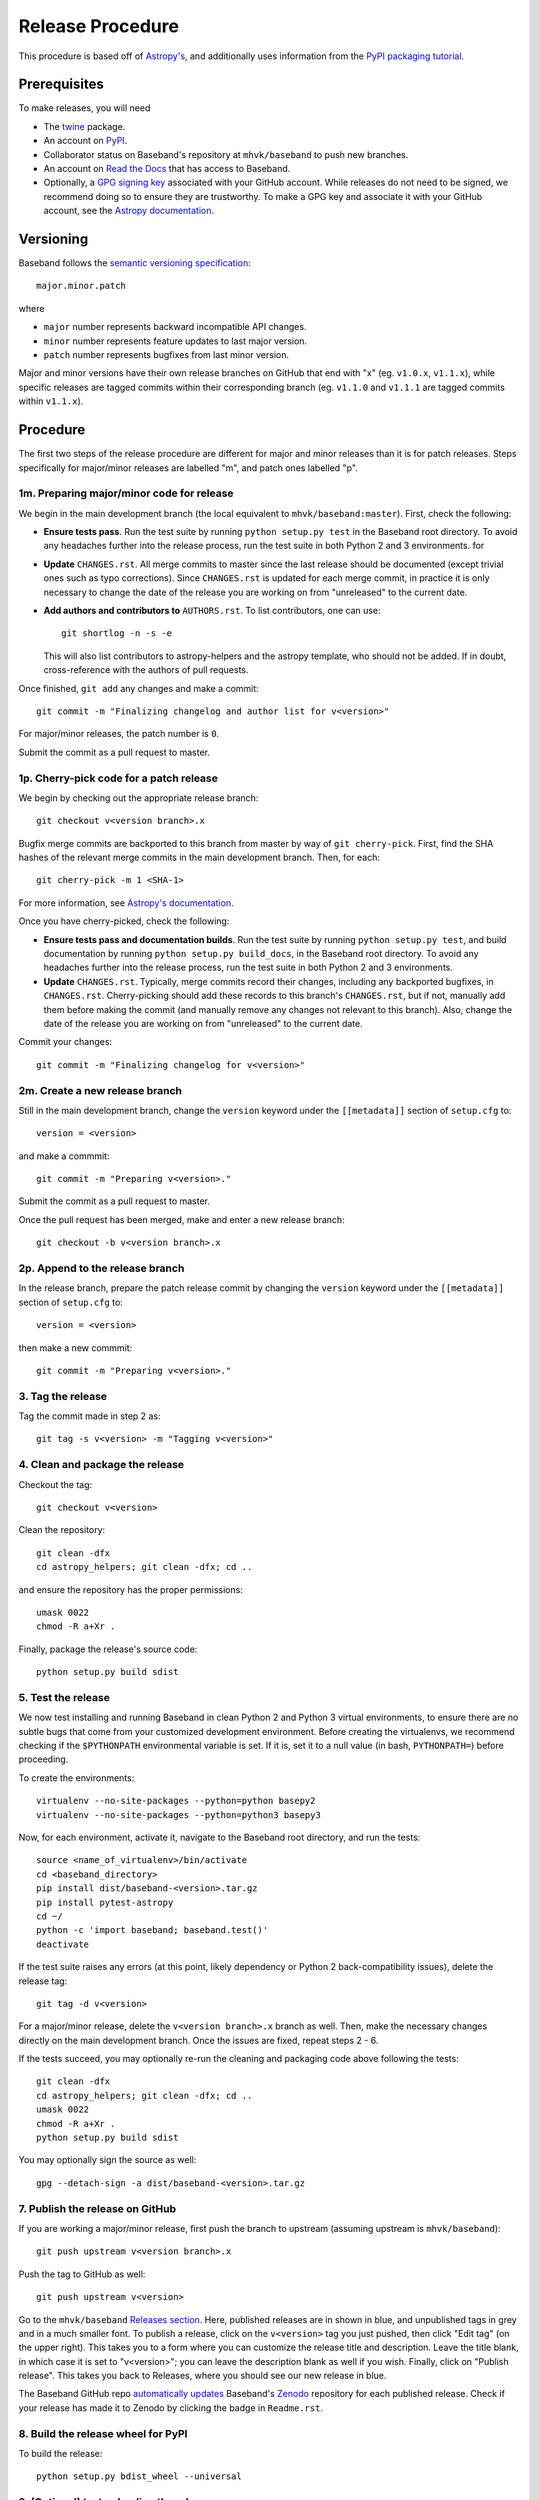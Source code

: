 .. _release_procedure:

*****************
Release Procedure
*****************

This procedure is based off of `Astropy's
<http://docs.astropy.org/en/stable/development/releasing.html>`_, and
additionally uses information from the `PyPI packaging tutorial
<https://packaging.python.org/tutorials/packaging-projects/>`_.

Prerequisites
=============

To make releases, you will need

- The `twine <https://pypi.org/project/twine/>`_ package.
- An account on `PyPI <https://pypi.org/>`_.
- Collaborator status on Baseband's repository at ``mhvk/baseband`` to push new
  branches.
- An account on `Read the Docs <https://readthedocs.org/>`_ that has access
  to Baseband.
- Optionally, a `GPG signing key <https://help.github.com/articles/signing-commits-with-gpg/>`_
  associated with your GitHub account.  While releases do not need to be
  signed, we recommend doing so to ensure they are trustworthy.  To make a GPG
  key and associate it with your GitHub account, see the `Astropy documentation
  <http://docs.astropy.org/en/stable/development/releasing.html#creating-a-gpg-signing-key-and-a-signed-tag>`_.

Versioning
==========

Baseband follows the `semantic versioning specification <https://semver.org/>`_::

    major.minor.patch

where

- ``major`` number represents backward incompatible API changes.
- ``minor`` number represents feature updates to last major version.
- ``patch`` number represents bugfixes from last minor version.

Major and minor versions have their own release branches on GitHub that end
with "x" (eg. ``v1.0.x``, ``v1.1.x``), while specific releases are tagged
commits within their corresponding branch (eg. ``v1.1.0`` and ``v1.1.1`` are
tagged commits within ``v1.1.x``).

Procedure
=========

The first two steps of the release procedure are different for major and minor
releases than it is for patch releases.  Steps specifically for major/minor
releases are labelled "m", and patch ones labelled "p".

1m. Preparing major/minor code for release
------------------------------------------

We begin in the main development branch (the local equivalent to
``mhvk/baseband:master``).  First, check the following:

- **Ensure tests pass**.  Run the test suite by running ``python setup.py
  test`` in the Baseband root directory.  To avoid any headaches further into
  the release process, run the test suite in both Python 2 and 3 environments.
  for
- **Update** ``CHANGES.rst``.  All merge commits to master since the last
  release should be documented (except trivial ones such as typo corrections). 
  Since ``CHANGES.rst`` is updated for each merge commit, in practice it is
  only necessary to change the date of the release you are working on from
  "unreleased" to the current date.
- **Add authors and contributors to** ``AUTHORS.rst``.  To list contributors,
  one can use::

      git shortlog -n -s -e

  This will also list contributors to astropy-helpers and the astropy
  template, who should not be added.  If in doubt, cross-reference with the
  authors of pull requests.

Once finished, ``git add`` any changes and make a commit::

    git commit -m "Finalizing changelog and author list for v<version>"

For major/minor releases, the patch number is ``0``.

Submit the commit as a pull request to master.

1p. Cherry-pick code for a patch release
----------------------------------------

We begin by checking out the appropriate release branch::

    git checkout v<version branch>.x

Bugfix merge commits are backported to this branch from master by way of ``git
cherry-pick``.  First, find the SHA hashes of the relevant merge commits in the
main development branch.  Then, for each::

    git cherry-pick -m 1 <SHA-1>

For more information, see `Astropy's documentation
<http://docs.astropy.org/en/stable/development/releasing.html#backporting-fixes-from-master>`_.

Once you have cherry-picked, check the following:

- **Ensure tests pass and documentation builds**.  Run the test suite by
  running ``python setup.py test``, and build documentation by running
  ``python setup.py build_docs``, in the Baseband root directory. To avoid any
  headaches further into the release process, run the test suite in both Python
  2 and 3 environments.
- **Update** ``CHANGES.rst``.  Typically, merge commits record their changes,
  including any backported bugfixes, in ``CHANGES.rst``.  Cherry-picking should
  add these records to this branch's ``CHANGES.rst``, but if not, manually
  add them before making the commit (and manually remove any changes not
  relevant to this branch). Also, change the date of the release you are
  working on from "unreleased" to the current date.

Commit your changes::

    git commit -m "Finalizing changelog for v<version>"

2m. Create a new release branch
-------------------------------

Still in the main development branch, change the ``version`` keyword under the
``[[metadata]]`` section of ``setup.cfg`` to::

    version = <version>

and make a commmit::

    git commit -m "Preparing v<version>."

Submit the commit as a pull request to master.

Once the pull request has been merged, make and enter a new release branch::

    git checkout -b v<version branch>.x

2p. Append to the release branch
--------------------------------

In the release branch, prepare the patch release commit by changing the
``version`` keyword under the ``[[metadata]]`` section of ``setup.cfg`` to::

    version = <version>

then make a new commmit::

    git commit -m "Preparing v<version>."

3. Tag the release
------------------

Tag the commit made in step 2 as::

    git tag -s v<version> -m "Tagging v<version>"

4. Clean and package the release
--------------------------------

Checkout the tag::

    git checkout v<version>

Clean the repository::

    git clean -dfx
    cd astropy_helpers; git clean -dfx; cd ..

and ensure the repository has the proper permissions::

    umask 0022
    chmod -R a+Xr .

Finally, package the release's source code::

    python setup.py build sdist

5. Test the release
-------------------

We now test installing and running Baseband in clean Python 2 and Python 3
virtual environments, to ensure there are no subtle bugs that come from your
customized development environment. Before creating the virtualenvs, we
recommend checking if the ``$PYTHONPATH`` environmental variable is set.  If it
is, set it to a null value (in bash, ``PYTHONPATH=``) before proceeding.

To create the environments::

    virtualenv --no-site-packages --python=python basepy2
    virtualenv --no-site-packages --python=python3 basepy3

Now, for each environment, activate it, navigate to the Baseband root
directory, and run the tests::

    source <name_of_virtualenv>/bin/activate
    cd <baseband_directory>
    pip install dist/baseband-<version>.tar.gz
    pip install pytest-astropy
    cd ~/
    python -c 'import baseband; baseband.test()'
    deactivate

If the test suite raises any errors (at this point, likely dependency or
Python 2 back-compatibility issues), delete the release tag::

    git tag -d v<version>

For a major/minor release, delete the ``v<version branch>.x`` branch as well. 
Then, make the necessary changes directly on the main development branch.  Once
the issues are fixed, repeat steps 2 - 6.

If the tests succeed, you may optionally re-run the cleaning and packaging code
above following the tests::

    git clean -dfx
    cd astropy_helpers; git clean -dfx; cd ..
    umask 0022
    chmod -R a+Xr .
    python setup.py build sdist

You may optionally sign the source as well::

    gpg --detach-sign -a dist/baseband-<version>.tar.gz

7. Publish the release on GitHub
--------------------------------

If you are working a major/minor release, first push the branch to upstream
(assuming upstream is ``mhvk/baseband``)::

    git push upstream v<version branch>.x

Push the tag to GitHub as well::

    git push upstream v<version>

Go to the ``mhvk/baseband`` `Releases section
<https://github.com/mhvk/baseband/releases>`_.  Here, published releases are in
shown in blue, and unpublished tags in grey and in a much smaller font.  To
publish a release, click on the ``v<version>`` tag you just pushed, then click
"Edit tag" (on the upper right).  This takes you to a form where you can
customize the release title and description.  Leave the title blank, in
which case it is set to "v<version>"; you can leave the description blank as well
if you wish. Finally, click on "Publish release".  This takes you back to
Releases, where you should see our new release in blue.

The Baseband GitHub repo `automatically updates
<https://guides.github.com/activities/citable-code/>`_ Baseband's `Zenodo
<https://zenodo.org/record/1322808>`_ repository for each published release. 
Check if your release has made it to Zenodo by clicking the badge in
``Readme.rst``.

8. Build the release wheel for PyPI
-----------------------------------

To build the release::

    python setup.py bdist_wheel --universal

9. (Optional) test uploading the release
----------------------------------------

PyPI provides a test environment to safely try uploading new releases.  To take
advantage of this, use::

    twine upload --repository-url https://test.pypi.org/legacy/ dist/baseband-<version>*

To test if this was successful, create a new virtualenv as above::

    virtualenv --no-site-packages --python=python3 pypitest

Then (``pip install pytest-astropy`` comes first because ``test.pypi`` does not
contain recent versions of Astropy)::

    source <name_of_virtualenv>/bin/activate
    pip install pytest-astropy
    pip install --index-url https://test.pypi.org/simple/ baseband
    python -c 'import baseband; baseband.test()'
    deactivate

10. Upload to PyPI
------------------

Finally, upload the package to PyPI::

    twine upload dist/baseband-<version>*

11. Check if Readthedocs has updated
------------------------------------

Go to `Read the Docs <https://readthedocs.org/>`_ and check that the
``stable`` version points to the latest stable release.  Each minor release has
its own version as well, which should be pointing to its latest patch release.

12m. Clean up master
--------------------

In the main development branch, add the next major/minor release to
``CHANGES.rst``.  Also update the ``version`` keyword in ``setup.cfg`` to::

    version = <next major/minor version>.dev

Make a commmit::

    git commit -m "Add v<next major/minor version> to the changelog."

Then submit a pull request to master.

12p. Update CHANGES.rst on master
---------------------------------

Change the release date of the patch release in ``CHANGES.rst`` on master to
the current date, then::

    git commit -m "Added release date for v<version> to the changelog."

(Alternatively, ``git cherry-pick`` the changelog fix from the release branch
back to the main development one.)

Then submit a pull request to master.
